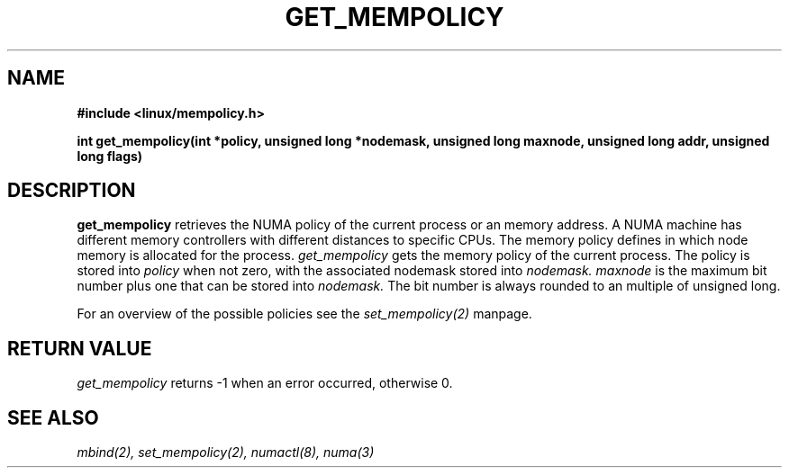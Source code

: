 .\" Copyright 2003,2004 Andi Kleen, SuSE Labs.
.\"
.\" Permission is granted to make and distribute verbatim copies of this
.\" manual provided the copyright notice and this permission notice are
.\" preserved on all copies.
.\"
.\" Permission is granted to copy and distribute modified versions of this
.\" manual under the conditions for verbatim copying, provided that the
.\" entire resulting derived work is distributed under the terms of a
.\" permission notice identical to this one.
.\" 
.\" Since the Linux kernel and libraries are constantly changing, this
.\" manual page may be incorrect or out-of-date.  The author(s) assume no
.\" responsibility for errors or omissions, or for damages resulting from
.\" the use of the information contained herein.  
.\" 
.\" Formatted or processed versions of this manual, if unaccompanied by
.\" the source, must acknowledge the copyright and authors of this work.
.TH GET_MEMPOLICY "Nov 2003" "SuSE Labs" "Linux Programmer's Manual"
.SH NAME
.\" need an include for the prototype
.B "#include <linux/mempolicy.h>" 
.sp
.B int get_mempolicy(int *policy, unsigned long *nodemask, unsigned long maxnode, unsigned long addr, unsigned long flags) 
.\" TBD rewrite this. it is confusing.
.SH DESCRIPTION
.B get_mempolicy
retrieves the NUMA policy of the current process or an memory address.
A NUMA machine has different
memory controllers with different distances to specific CPUs.
The memory policy defines in which node memory is allocated for 
the process.   
.I get_mempolicy
gets the memory policy of the current process. The policy is stored into
.I policy
when not zero, with the associated nodemask stored into 
.I nodemask.
.I maxnode 
is the maximum bit number plus one that can be stored into 
.I nodemask.
The bit number is always rounded to an multiple of unsigned long.

.\" FIXME
.\" The other valid flag is 
.\" .I MPOL_F_NODE.
.\" It is only valid when the policy is 
.\" .I MPOL_INTERLEAVE.
.\" In this case not the interleave mask, but an unsigned long with the next
.\" node that would be used for interleaving is returned in 
.\" .I nodemask.

.\" Other flag values are reserved.

For an overview of the possible policies see the
.I set_mempolicy(2)
manpage.

.SH RETURN VALUE
.I get_mempolicy
returns -1 when an error occurred, otherwise 0.

.\" .SH ERRORS
.\" writeme

.SH SEE ALSO
.I mbind(2),
.I set_mempolicy(2),
.I numactl(8),
.I numa(3)
